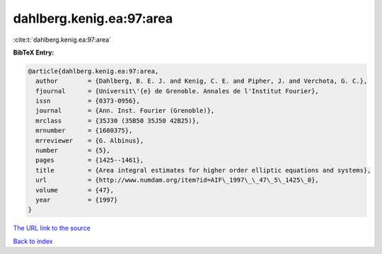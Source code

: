 dahlberg.kenig.ea:97:area
=========================

:cite:t:`dahlberg.kenig.ea:97:area`

**BibTeX Entry:**

.. code-block:: bibtex

   @article{dahlberg.kenig.ea:97:area,
     author        = {Dahlberg, B. E. J. and Kenig, C. E. and Pipher, J. and Verchota, G. C.},
     fjournal      = {Universit\'{e} de Grenoble. Annales de l'Institut Fourier},
     issn          = {0373-0956},
     journal       = {Ann. Inst. Fourier (Grenoble)},
     mrclass       = {35J30 (35B50 35J50 42B25)},
     mrnumber      = {1600375},
     mrreviewer    = {G. Albinus},
     number        = {5},
     pages         = {1425--1461},
     title         = {Area integral estimates for higher order elliptic equations and systems},
     url           = {http://www.numdam.org/item?id=AIF\_1997\_\_47\_5\_1425\_0},
     volume        = {47},
     year          = {1997}
   }

`The URL link to the source <http://www.numdam.org/item?id=AIF\_1997\_\_47\_5\_1425\_0>`__


`Back to index <../By-Cite-Keys.html>`__
